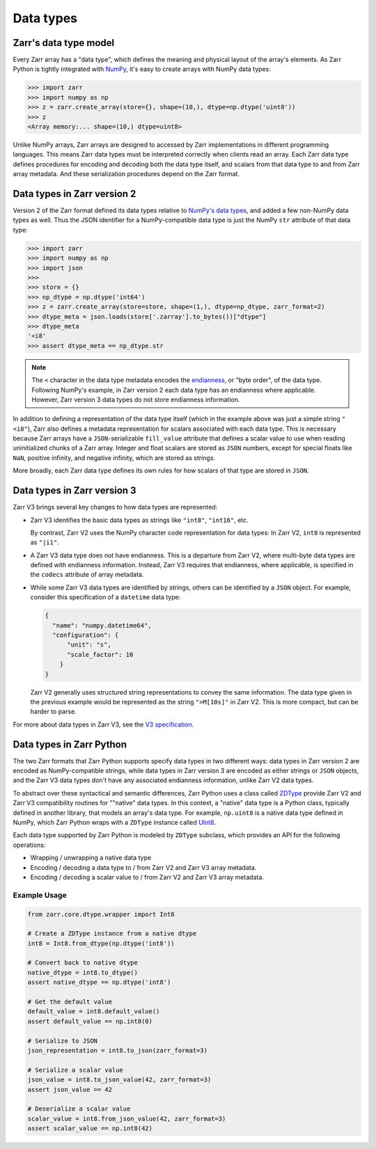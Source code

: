 Data types
==========

Zarr's data type model
----------------------

Every Zarr array has a "data type", which defines the meaning and physical layout of the
array's elements. As Zarr Python is tightly integrated with `NumPy <https://numpy.org/doc/stable/>`_,
it's easy to create arrays with NumPy data types:

.. code-block:: python

  >>> import zarr
  >>> import numpy as np
  >>> z = zarr.create_array(store={}, shape=(10,), dtype=np.dtype('uint8'))
  >>> z
  <Array memory:... shape=(10,) dtype=uint8>

Unlike NumPy arrays, Zarr arrays are designed to accessed by Zarr
implementations in different programming languages. This means Zarr data types must be interpreted
correctly when clients read an array. Each Zarr data type defines procedures for
encoding and decoding both the data type itself, and scalars from that data type to and from Zarr array metadata. And these serialization procedures
depend on the Zarr format.

Data types in Zarr version 2
-----------------------------

Version 2 of the Zarr format defined its data types relative to
`NumPy's data types <https://numpy.org/doc/2.1/reference/arrays.dtypes.html#data-type-objects-dtype>`_,
and added a few non-NumPy data types as well. Thus the JSON identifier for a NumPy-compatible data
type is just the NumPy ``str`` attribute of that data type:

.. code-block:: python

  >>> import zarr
  >>> import numpy as np
  >>> import json
  >>>
  >>> store = {}
  >>> np_dtype = np.dtype('int64')
  >>> z = zarr.create_array(store=store, shape=(1,), dtype=np_dtype, zarr_format=2)
  >>> dtype_meta = json.loads(store['.zarray'].to_bytes())["dtype"]
  >>> dtype_meta
  '<i8'
  >>> assert dtype_meta == np_dtype.str

.. note::
   The ``<`` character in the data type metadata encodes the
   `endianness <https://numpy.org/doc/2.2/reference/generated/numpy.dtype.byteorder.html>`_,
   or "byte order", of the data type. Following NumPy's example,
   in Zarr version 2 each data type has an endianness where applicable.
   However, Zarr version 3 data types do not store endianness information.

In addition to defining a representation of the data type itself (which in the example above was
just a simple string ``"<i8"``), Zarr also
defines a metadata representation for scalars associated with each data type. This is necessary
because Zarr arrays have a ``JSON``-serializable ``fill_value`` attribute that defines a scalar value to use when reading
uninitialized chunks of a Zarr array.
Integer and float scalars are stored as ``JSON`` numbers, except for special floats like ``NaN``,
positive infinity, and negative infinity, which are stored as strings.

More broadly, each Zarr data type defines its own rules for how scalars of that type are stored in
``JSON``.


Data types in Zarr version 3
-----------------------------

Zarr V3 brings several key changes to how data types are represented:

- Zarr V3 identifies the basic data types as strings like ``"int8"``, ``"int16"``, etc.

  By contrast, Zarr V2 uses the NumPy character code representation for data types:
  In Zarr V2, ``int8`` is represented as ``"|i1"``.
- A Zarr V3 data type does not have endianness. This is a departure from Zarr V2, where multi-byte
  data types are defined with endianness information. Instead, Zarr V3 requires that endianness,
  where applicable, is specified in the ``codecs`` attribute of array metadata.
- While some Zarr V3 data types are identified by strings, others can be identified by a ``JSON``
  object. For example, consider this specification of a ``datetime`` data type:

  .. code-block:: json

    {
      "name": "numpy.datetime64",
      "configuration": {
          "unit": "s",
          "scale_factor": 10
        }
    }


  Zarr V2 generally uses structured string representations to convey the same information. The
  data type given in the previous example would be represented as the string ``">M[10s]"`` in
  Zarr V2. This is more compact, but can be harder to parse.

For more about data types in Zarr V3, see the
`V3 specification <https://zarr-specs.readthedocs.io/en/latest/v3/data-types/index.html>`_.

Data types in Zarr Python
-------------------------

The two Zarr formats that Zarr Python supports specify data types in two different ways:
data types in Zarr version 2 are encoded as NumPy-compatible strings, while data types in Zarr version
3 are encoded as either strings or ``JSON`` objects,
and the Zarr V3 data types don't have any associated endianness information, unlike Zarr V2 data types.

To abstract over these syntactical and semantic differences, Zarr Python uses a class called
`ZDType <../api/zarr/dtype/index.html#zarr.dtype.ZDType>`_ provide Zarr V2 and Zarr V3 compatibility
routines for ""native" data types. In this context, a "native" data type is a Python class,
typically defined in another library, that models an array's data type. For example, ``np.uint8`` is a native
data type defined in NumPy, which Zarr Python wraps with a ``ZDType`` instance called
`UInt8 <../api/zarr/dtype/index.html#zarr.dtype.ZDType>`_.

Each data type supported by Zarr Python is modeled by ``ZDType`` subclass, which provides an
API for the following operations:

- Wrapping / unwrapping a native data type
- Encoding / decoding a data type to / from Zarr V2 and Zarr V3 array metadata.
- Encoding / decoding a scalar value to / from Zarr V2 and Zarr V3 array metadata.


Example Usage
~~~~~~~~~~~~~

.. code-block:: python

    from zarr.core.dtype.wrapper import Int8

    # Create a ZDType instance from a native dtype
    int8 = Int8.from_dtype(np.dtype('int8'))

    # Convert back to native dtype
    native_dtype = int8.to_dtype()
    assert native_dtype == np.dtype('int8')

    # Get the default value
    default_value = int8.default_value()
    assert default_value == np.int8(0)

    # Serialize to JSON
    json_representation = int8.to_json(zarr_format=3)

    # Serialize a scalar value
    json_value = int8.to_json_value(42, zarr_format=3)
    assert json_value == 42

    # Deserialize a scalar value
    scalar_value = int8.from_json_value(42, zarr_format=3)
    assert scalar_value == np.int8(42)
